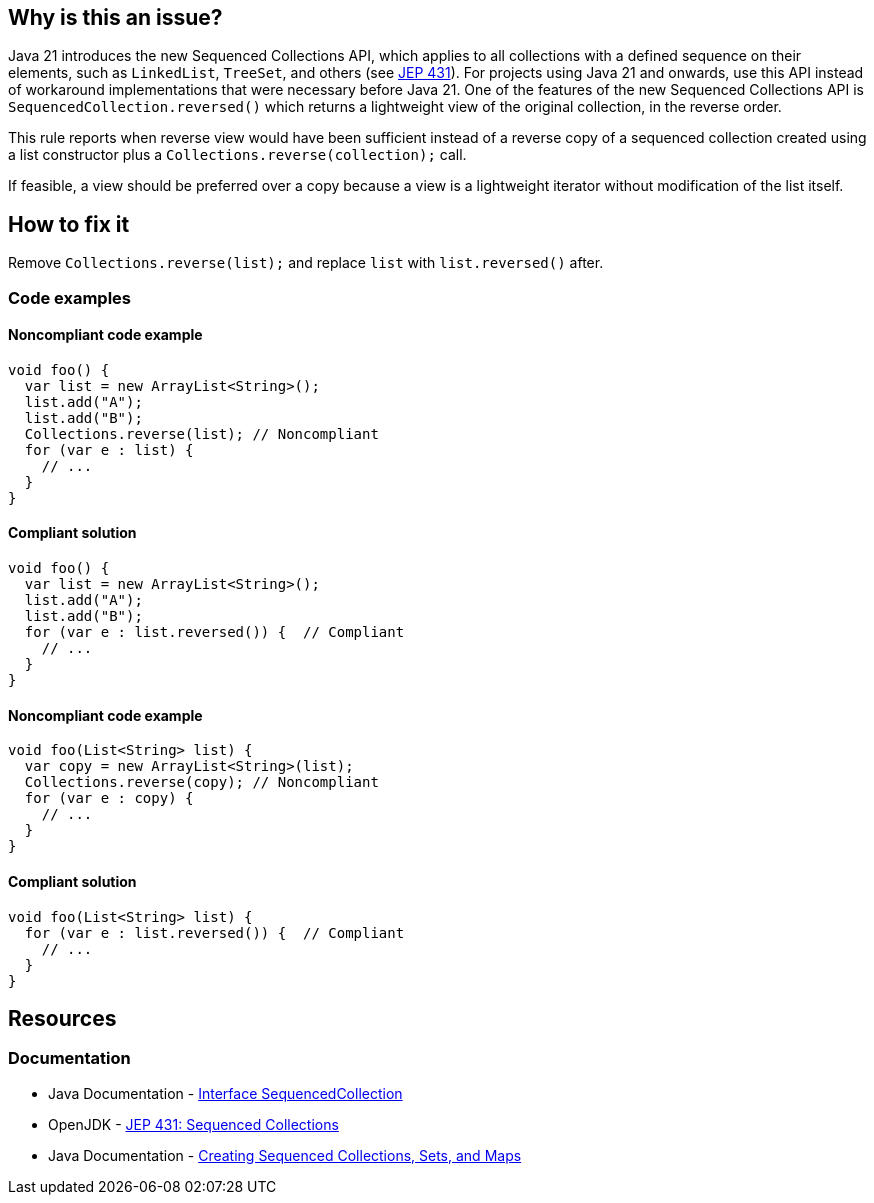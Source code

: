 == Why is this an issue?

Java 21 introduces the new Sequenced Collections API, which applies to all collections with a defined sequence on their elements, such as `LinkedList`, `TreeSet`, and others (see https://openjdk.org/jeps/431[JEP 431]).
For projects using Java 21 and onwards, use this API instead of workaround implementations that were necessary before Java 21.
One of the features of the new Sequenced Collections API is `SequencedCollection.reversed()` which returns a lightweight view of the original collection, in the reverse order.

This rule reports when reverse view would have been sufficient instead of a reverse copy of a sequenced collection created using a list constructor plus a `Collections.reverse(collection);` call.

If feasible, a view should be preferred over a copy because a view is a lightweight iterator without modification of the list itself.

== How to fix it

Remove `Collections.reverse(list);` and replace `list` with `list.reversed()` after.

=== Code examples

==== Noncompliant code example

[source,java,diff-id=1,diff-type=noncompliant]
----
void foo() {
  var list = new ArrayList<String>();
  list.add("A");
  list.add("B");
  Collections.reverse(list); // Noncompliant
  for (var e : list) {
    // ...
  }
}
----

==== Compliant solution

[source,java,diff-id=1,diff-type=compliant]
----
void foo() {
  var list = new ArrayList<String>();
  list.add("A");
  list.add("B");
  for (var e : list.reversed()) {  // Compliant
    // ...
  }
}
----

==== Noncompliant code example

[source,java,diff-id=2,diff-type=noncompliant]
----
void foo(List<String> list) {
  var copy = new ArrayList<String>(list);
  Collections.reverse(copy); // Noncompliant
  for (var e : copy) {
    // ...
  }
}
----

==== Compliant solution

[source,java,diff-id=2,diff-type=compliant]
----
void foo(List<String> list) {
  for (var e : list.reversed()) {  // Compliant
    // ...
  }
}
----

== Resources
=== Documentation

* Java Documentation - https://docs.oracle.com/en/java/javase/21/docs/api/java.base/java/util/SequencedCollection.html[Interface SequencedCollection]
* OpenJDK - https://openjdk.org/jeps/431[JEP 431: Sequenced Collections]
* Java Documentation - https://docs.oracle.com/en/java/javase/21/core/creating-sequenced-collections-sets-and-maps.html#GUID-DCFE1D88-A0F5-47DE-A816-AEDA50B97523[Creating Sequenced Collections, Sets, and Maps]
